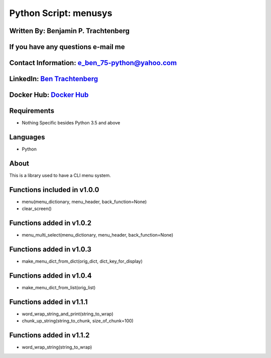 Python Script: menusys
======================

Written By: Benjamin P. Trachtenberg
~~~~~~~~~~~~~~~~~~~~~~~~~~~~~~~~~~~~

If you have any questions e-mail me
~~~~~~~~~~~~~~~~~~~~~~~~~~~~~~~~~~~

Contact Information: e\_ben\_75-python@yahoo.com
~~~~~~~~~~~~~~~~~~~~~~~~~~~~~~~~~~~~~~~~~~~~~~~~

LinkedIn: `Ben Trachtenberg <https://www.linkedin.com/in/ben-trachtenberg-3a78496>`__
~~~~~~~~~~~~~~~~~~~~~~~~~~~~~~~~~~~~~~~~~~~~~~~~~~~~~~~~~~~~~~~~~~~~~~~~~~~~~~~~~~~~~

Docker Hub: `Docker Hub <https://hub.docker.com/r/btr1975>`__
~~~~~~~~~~~~~~~~~~~~~~~~~~~~~~~~~~~~~~~~~~~~~~~~~~~~~~~~~~~~~

Requirements
~~~~~~~~~~~~

-  Nothing Specific besides Python 3.5 and above

Languages
~~~~~~~~~

-  Python

About
~~~~~

This is a library used to have a CLI menu system.

Functions included in v1.0.0
~~~~~~~~~~~~~~~~~~~~~~~~~~~~

-  menu(menu\_dictionary, menu\_header, back\_function=None)
-  clear\_screen()

Functions added in v1.0.2
~~~~~~~~~~~~~~~~~~~~~~~~~

-  menu\_multi\_select(menu\_dictionary, menu\_header,
   back\_function=None)

Functions added in v1.0.3
~~~~~~~~~~~~~~~~~~~~~~~~~

-  make\_menu\_dict\_from\_dict(orig\_dict, dict\_key\_for\_display)

Functions added in v1.0.4
~~~~~~~~~~~~~~~~~~~~~~~~~

-  make\_menu\_dict\_from\_list(orig\_list)

Functions added in v1.1.1
~~~~~~~~~~~~~~~~~~~~~~~~~

-  word\_wrap\_string\_and\_print(string\_to\_wrap)
-  chunk\_up\_string(string\_to\_chunk, size\_of\_chunk=100)

Functions added in v1.1.2
~~~~~~~~~~~~~~~~~~~~~~~~~

-  word\_wrap\_string(string\_to\_wrap)
